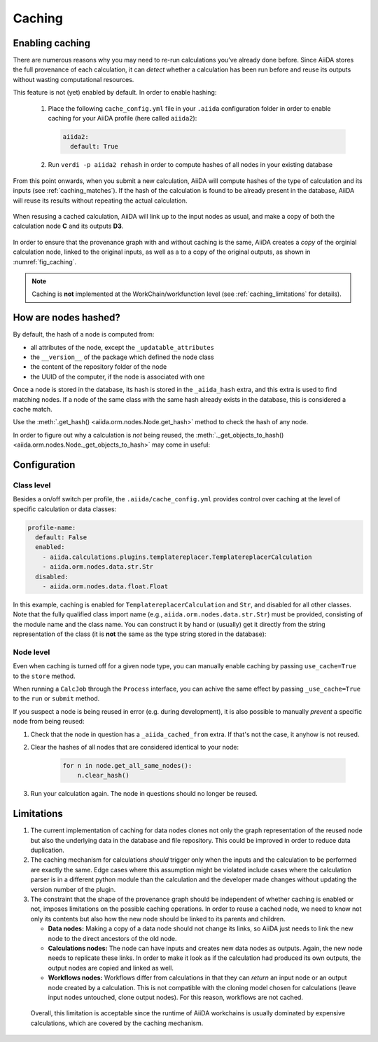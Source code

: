 .. _caching:

*******
Caching
*******

Enabling caching
----------------

There are numerous reasons why you may need to re-run calculations you’ve already done before.
Since AiiDA stores the full provenance of each calculation, it can *detect* whether a calculation has been run before
and reuse its outputs without wasting computational resources.

This feature is not (yet) enabled by default. In order to enable hashing:

 1. Place the following ``cache_config.yml`` file in your ``.aiida`` configuration folder
    in order to enable caching for your AiiDA profile (here called ``aiida2``):

    .. code:: yaml

        aiida2:
          default: True

 2. Run ``verdi -p aiida2 rehash`` in order to compute hashes of all nodes in your existing database

From this point onwards, when you submit a new calculation, AiiDA will compute hashes of the type of calculation and its inputs (see :ref:`caching_matches`). If the hash of the calculation is found to be already present in the database, AiiDA will reuse its results without repeating the actual calculation.

.. _fig_caching:
.. figure:: include/images/caching.png
  :align: center
  :height: 350px

  When resusing a cached calculation, AiiDA will link up to the input nodes as usual, and make a copy of both the calculation node **C** and its outputs **D3**.

In order to ensure that the provenance graph with and without caching is the same,
AiiDA creates a *copy* of the orginial calculation node, linked to the original inputs, as well as a to a copy of the original outputs, as shown in :numref:`fig_caching`.

.. note:: Caching is **not** implemented at the WorkChain/workfunction level (see :ref:`caching_limitations` for details).


.. _caching_matches:

How are nodes hashed?
---------------------

By default, the hash of a node is computed from:

* all attributes of the node, except the ``_updatable_attributes``
* the ``__version__`` of the package which defined the node class
* the content of the repository folder of the node
* the UUID of the computer, if the node is associated with one

Once a node is stored in the database, its hash is stored in the ``_aiida_hash`` extra, and this extra is used to find matching nodes.
If a node of the same class with the same hash already exists in the database, this is considered a cache match. 

Use the :meth:`.get_hash() <aiida.orm.nodes.Node.get_hash>` method to check the hash of any node.

In order to figure out why a calculation is *not* being reused, the :meth:`._get_objects_to_hash() <aiida.orm.nodes.Node._get_objects_to_hash>` may come in useful:

.. ipython::
    :verbatim:

    In [5]: calc=load_node(1234)
    
    In [6]: calc.get_hash()
    Out[6]: '62eca804967c9428bdbc11c692b7b27a59bde258d9971668e19ccf13a5685eb8'
    
    In [7]: calc._get_objects_to_hash()
    Out[7]:
    ['1.0.0b4',
     {'_sealed': True,
      '_finished': True,
      'resources': {'num_machines': 2, 'default_mpiprocs_per_machine': 28},
      'parser_name': 'cp2k',
      'linkname_retrieved': 'retrieved'},
     <aiida.common.folders.Folder at 0x1171b9a20>,
     '6850dc88-0949-482e-bba6-8b11205aec11',
     {'code': 'f6bd65b9ca3a5f0cf7d299d9cfc3f403d32e361aa9bb8aaa5822472790eae432',
      'parameters': '2c20fdc49672c3505cebabacfb9b1258e71e7baae5940a80d25837bee0032b59',
      'structure': 'c0f1c1d1bbcfc7746dcf7d0d675904c62a5b1759d37db77b564948fa5a788769',
      'parent_calc_folder': 'e375178ceeffcde086546d3ddbce513e0527b5fa99993091b2837201ad96569c'}]
 

Configuration
-------------

Class level
...........

Besides a on/off switch per profile, the ``.aiida/cache_config.yml`` provides control over caching at the level of specific calculation or data classes:

.. code:: yaml

    profile-name:
      default: False
      enabled:
        - aiida.calculations.plugins.templatereplacer.TemplatereplacerCalculation
        - aiida.orm.nodes.data.str.Str
      disabled:
        - aiida.orm.nodes.data.float.Float

In this example, caching is enabled for ``TemplatereplacerCalculation`` and ``Str``, and disabled for all other classes. 
Note that the fully qualified class import name (e.g., ``aiida.orm.nodes.data.str.Str``) must be provided, consisting of the module name and the class name.
You can construct it by hand or (usually) get it directly from the string representation of the class
(it is **not** the same as the type string stored in the database):

.. ipython::
    :verbatim:

    In [1]: Str.__module__ + '.' + Str.__name__
    Out[1]: 'aiida.orm.nodes.data.str.Str'

    In [2]: str(Str)
    Out[2]: "<class 'aiida.orm.nodes.data.str.Str'>"


Node level
...........

Even when caching is turned off for a given node type, you can manually enable caching by passing ``use_cache=True`` to the ``store`` method.

.. ipython::
    :verbatim:

    In [1]: from __future__ import print_function

    In [2]: from aiida.orm import Str

    In [3]: n1 = Str('test string')

    In [4]: n1.store()
    Out[4]: u'test string'

    In [5]: n2 = Str('test string')

    In [6]: n2.store(use_cache=True)
    Out[6]: u'test string'

    In [7]: print('UUID of n1:', n1.uuid)
    UUID of n1: 956109e1-4382-4240-a711-2a4f3b522122

    In [8]: print('n2 is cached from:', n2.get_extra('_aiida_cached_from'))
    n2 is cached from: 956109e1-4382-4240-a711-2a4f3b522122

When running a ``CalcJob`` through the ``Process`` interface, you can achive the same effect by passing ``_use_cache=True`` to the ``run`` or ``submit`` method.

If you suspect a node is being reused in error (e.g. during development),
it is also possible to manually *prevent* a specific node from being reused:

1. Check that the node in question has a ``_aiida_cached_from`` extra. 
   If that's not the case, it anyhow is not reused.
2. Clear the hashes of all nodes that are considered identical to your node:

    .. code:: python

        for n in node.get_all_same_nodes():
            n.clear_hash()
3. Run your calculation again. The node in questions should no longer be reused.



.. _caching_limitations:

Limitations
-----------

1. The current implementation of caching for data nodes clones not only the graph representation of the reused node but also the underlying data in the database and file repository. 
   This could be improved in order to reduce data duplication.

2. The caching mechanism for calculations *should* trigger only when the inputs and the calculation to be performed are exactly the same.  
   Edge cases where this assumption might be violated include cases where the calculation parser is in a different python module than the calculation and the developer made changes without updating the version number of the plugin.

3. The constraint that the shape of the provenance graph should be independent of whether caching is enabled or not, imposes limitations on the possible caching operations.
   In order to reuse a cached node, we need to know not only its contents but also how the new node should be linked to its parents and children.

   * **Data nodes:** Making a copy of a data node should not change its links, so AiiDA just needs to link the new node to the direct ancestors of the old node.
   * **Calculations nodes:** The node can have inputs and creates new data nodes as outputs. Again, the new node needs to replicate these links. In order to make it look as if the calculation had produced its own outputs, the output nodes are copied and linked as well.
   * **Workflows nodes:** Workflows differ from calculations in that they can *return* an input node or an output node created by a calculation. 
     This is not compatible with the cloning model chosen for calculations (leave input nodes untouched, clone output nodes). For this reason, workflows are not cached.
     
  Overall, this limitation is acceptable since the runtime of AiiDA workchains is usually dominated by expensive calculations, which are covered by the caching mechanism.
